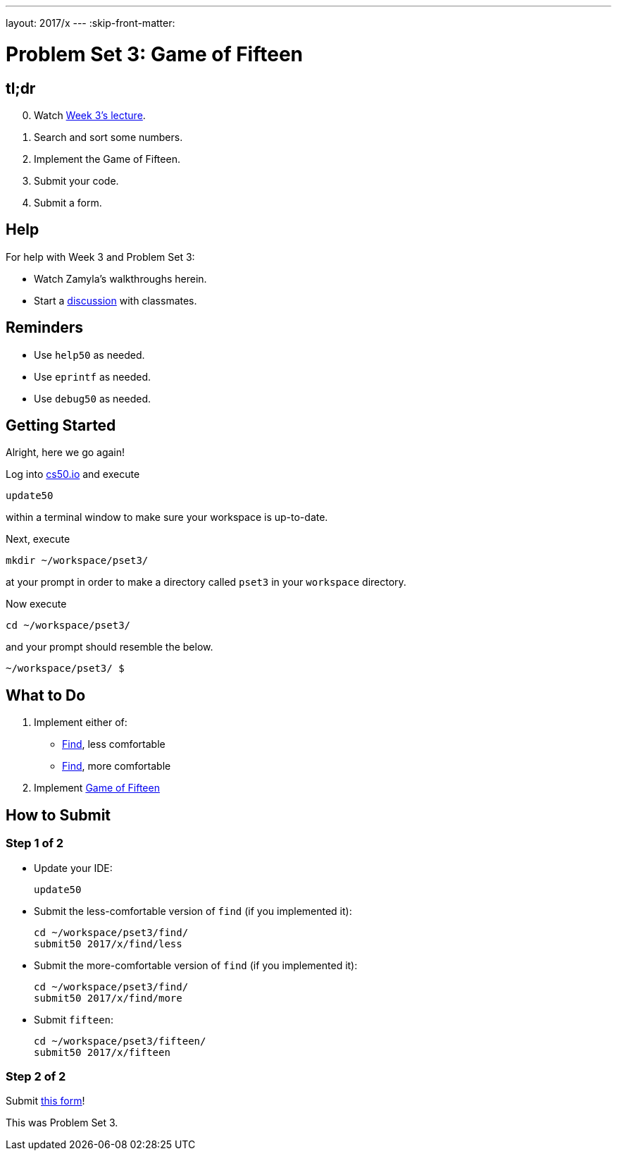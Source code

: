 ---
layout: 2017/x
---
:skip-front-matter:

= Problem Set 3: Game of Fifteen

== tl;dr

[start=0]
. Watch https://video.cs50.net/2016/fall/lectures/3[Week 3's lecture].
. Search and sort some numbers.
. Implement the Game of Fifteen.
. Submit your code.
. Submit a form.

== Help

For help with Week 3 and Problem Set 3:

* Watch Zamyla's walkthroughs herein.
* Start a https://courses.edx.org/courses/course-v1:HarvardX+CS50+X/a7ec0c0a7b6e460f877da0734811c4cd/[discussion] with classmates.

== Reminders

* Use `help50` as needed.
* Use `eprintf` as needed.
* Use `debug50` as needed.

== Getting Started

Alright, here we go again!

Log into https://cs50.io/[cs50.io] and execute

[source]
----
update50
----

within a terminal window to make sure your workspace is up-to-date.

Next, execute

[source]
----
mkdir ~/workspace/pset3/
----

at your prompt in order to make a directory called `pset3` in your `workspace` directory.

Now execute

[source]
----
cd ~/workspace/pset3/
----

and your prompt should resemble the below.

[source]
----
~/workspace/pset3/ $
----

== What to Do

. Implement either of:
+
--
* link:../../../../problems/find/less/find.html[Find], less comfortable
* link:../../../../problems/find/more/find.html[Find], more comfortable
--
+
. Implement link:../../../../problems/fifteen/fifteen.html[Game of Fifteen]

== How to Submit

=== Step 1 of 2

* Update your IDE:
+
[source]
----
update50
----
* Submit the less-comfortable version of `find` (if you implemented it):
+
[source]
----
cd ~/workspace/pset3/find/
submit50 2017/x/find/less
----
* Submit the more-comfortable version of `find` (if you implemented it):
+
[source]
----
cd ~/workspace/pset3/find/
submit50 2017/x/find/more
----
* Submit `fifteen`:
+
[source]
----
cd ~/workspace/pset3/fifteen/
submit50 2017/x/fifteen
----

=== Step 2 of 2

Submit https://newforms.cs50.net/2017/x/psets/3[this form]!

This was Problem Set 3.
